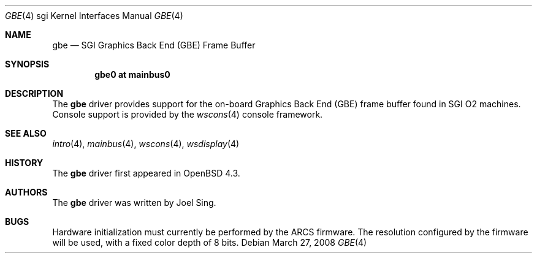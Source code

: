 .\"
.\" Copyright (c) 2007, Joel Sing <jsing@openbsd.org>
.\"
.\" Permission to use, copy, modify, and distribute this software for any
.\" purpose with or without fee is hereby granted, provided that the above
.\" copyright notice and this permission notice appear in all copies.
.\"
.\" THE SOFTWARE IS PROVIDED "AS IS" AND THE AUTHOR DISCLAIMS ALL WARRANTIES
.\" WITH REGARD TO THIS SOFTWARE INCLUDING ALL IMPLIED WARRANTIES OF
.\" MERCHANTABILITY AND FITNESS. IN NO EVENT SHALL THE AUTHOR BE LIABLE FOR
.\" ANY SPECIAL, DIRECT, INDIRECT, OR CONSEQUENTIAL DAMAGES OR ANY DAMAGES
.\" WHATSOEVER RESULTING FROM LOSS OF USE, DATA OR PROFITS, WHETHER IN AN
.\" ACTION OF CONTRACT, NEGLIGENCE OR OTHER TORTIOUS ACTION, ARISING OUT OF
.\" OR IN CONNECTION WITH THE USE OR PERFORMANCE OF THIS SOFTWARE.
.\"
.Dd $Mdocdate: March 27 2008 $
.Dt GBE 4 sgi
.Os
.Sh NAME
.Nm gbe
.Nd SGI Graphics Back End (GBE) Frame Buffer
.Sh SYNOPSIS
.Cd "gbe0 at mainbus0"
.Sh DESCRIPTION
The
.Nm
driver provides support for the on-board Graphics Back End (GBE) frame
buffer found in SGI
.Tn O2
machines.
Console support is provided by the
.Xr wscons 4
console framework.
.Sh SEE ALSO
.Xr intro 4 ,
.Xr mainbus 4 ,
.Xr wscons 4 ,
.Xr wsdisplay 4
.Sh HISTORY
The
.Nm
driver first appeared in
.Ox 4.3 .
.Sh AUTHORS
The
.Nm
driver was written by
.An Joel Sing .
.Sh BUGS
Hardware initialization must currently be performed by the ARCS firmware.
The resolution configured by the firmware will be used, with a fixed
color depth of 8 bits.
